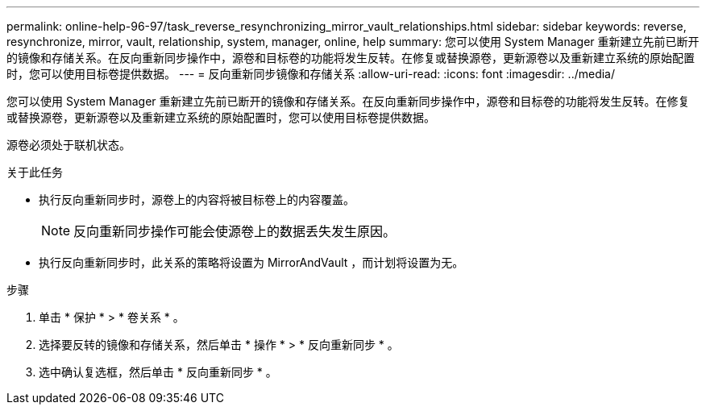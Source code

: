 ---
permalink: online-help-96-97/task_reverse_resynchronizing_mirror_vault_relationships.html 
sidebar: sidebar 
keywords: reverse, resynchronize, mirror, vault, relationship, system, manager, online, help 
summary: 您可以使用 System Manager 重新建立先前已断开的镜像和存储关系。在反向重新同步操作中，源卷和目标卷的功能将发生反转。在修复或替换源卷，更新源卷以及重新建立系统的原始配置时，您可以使用目标卷提供数据。 
---
= 反向重新同步镜像和存储关系
:allow-uri-read: 
:icons: font
:imagesdir: ../media/


[role="lead"]
您可以使用 System Manager 重新建立先前已断开的镜像和存储关系。在反向重新同步操作中，源卷和目标卷的功能将发生反转。在修复或替换源卷，更新源卷以及重新建立系统的原始配置时，您可以使用目标卷提供数据。

源卷必须处于联机状态。

.关于此任务
* 执行反向重新同步时，源卷上的内容将被目标卷上的内容覆盖。
+
[NOTE]
====
反向重新同步操作可能会使源卷上的数据丢失发生原因。

====
* 执行反向重新同步时，此关系的策略将设置为 MirrorAndVault ，而计划将设置为无。


.步骤
. 单击 * 保护 * > * 卷关系 * 。
. 选择要反转的镜像和存储关系，然后单击 * 操作 * > * 反向重新同步 * 。
. 选中确认复选框，然后单击 * 反向重新同步 * 。

